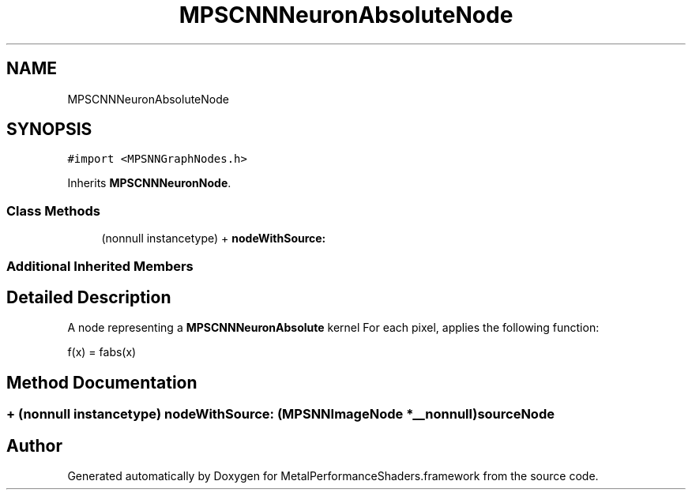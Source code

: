 .TH "MPSCNNNeuronAbsoluteNode" 3 "Sun Jul 2 2017" "Version MetalPerformanceShaders-84.1" "MetalPerformanceShaders.framework" \" -*- nroff -*-
.ad l
.nh
.SH NAME
MPSCNNNeuronAbsoluteNode
.SH SYNOPSIS
.br
.PP
.PP
\fC#import <MPSNNGraphNodes\&.h>\fP
.PP
Inherits \fBMPSCNNNeuronNode\fP\&.
.SS "Class Methods"

.in +1c
.ti -1c
.RI "(nonnull instancetype) + \fBnodeWithSource:\fP"
.br
.in -1c
.SS "Additional Inherited Members"
.SH "Detailed Description"
.PP 
A node representing a \fBMPSCNNNeuronAbsolute\fP kernel  For each pixel, applies the following function: 
.PP
.nf
f(x) = fabs(x)

.fi
.PP
 
.SH "Method Documentation"
.PP 
.SS "+ (nonnull instancetype) nodeWithSource: (\fBMPSNNImageNode\fP *__nonnull) sourceNode"


.SH "Author"
.PP 
Generated automatically by Doxygen for MetalPerformanceShaders\&.framework from the source code\&.
